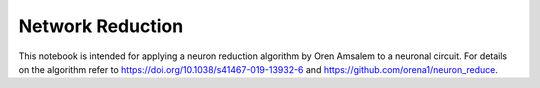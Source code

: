 #################
Network Reduction
#################


This notebook is intended for applying a neuron reduction algorithm by Oren Amsalem to a neuronal circuit. For details on the algorithm refer to https://doi.org/10.1038/s41467-019-13932-6 and https://github.com/orena1/neuron_reduce.
